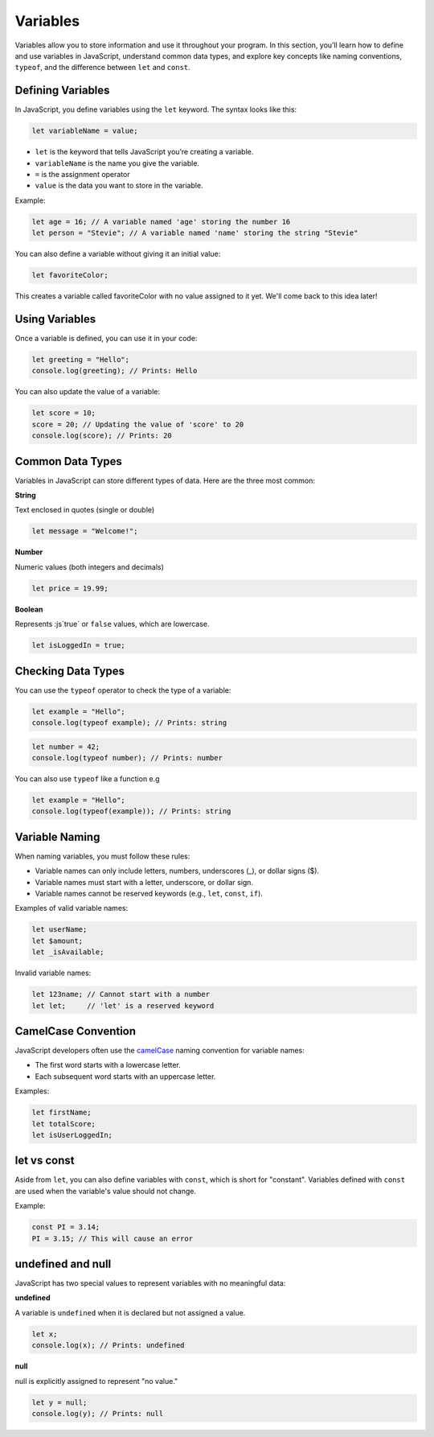 Variables
=========

Variables allow you to store information and use it throughout your program. In
this section, you’ll learn how to define and use variables in JavaScript,
understand common data types, and explore key concepts like naming conventions,
``typeof``, and the difference between ``let`` and ``const``.

Defining Variables
------------------

In JavaScript, you define variables using the ``let`` keyword. The syntax looks
like this:

.. code-block:: javascript

    let variableName = value;

- ``let`` is the keyword that tells JavaScript you’re creating a variable.
- ``variableName`` is the name you give the variable.
- ``=`` is the assignment operator
- ``value`` is the data you want to store in the variable.

Example:

.. code-block:: javascript

    let age = 16; // A variable named 'age' storing the number 16
    let person = "Stevie"; // A variable named 'name' storing the string "Stevie"

You can also define a variable without giving it an initial value:

.. code-block:: javascript

    let favoriteColor;

This creates a variable called favoriteColor with no value assigned to it yet.
We'll come back to this idea later!

Using Variables
---------------

Once a variable is defined, you can use it in your code:

.. code-block:: javascript

    let greeting = "Hello";
    console.log(greeting); // Prints: Hello

You can also update the value of a variable:

.. code-block:: javascript

    let score = 10;
    score = 20; // Updating the value of 'score' to 20
    console.log(score); // Prints: 20

Common Data Types
-----------------

Variables in JavaScript can store different types of data. Here are the three
most common:

**String**

Text enclosed in quotes (single or double)

.. code-block:: javascript

    let message = "Welcome!";

**Number**

Numeric values (both integers and decimals)

.. code-block:: javascript

    let price = 19.99;

**Boolean**

Represents :js`true` or ``false`` values, which are lowercase.

.. code-block:: javascript

    let isLoggedIn = true;

Checking Data Types
-------------------

You can use the ``typeof`` operator to check the type of a variable:

.. code-block:: javascript

    let example = "Hello";
    console.log(typeof example); // Prints: string

.. code-block:: javascript

    let number = 42;
    console.log(typeof number); // Prints: number

You can also use ``typeof`` like a function e.g

.. code-block:: javascript

    let example = "Hello";
    console.log(typeof(example)); // Prints: string

Variable Naming
---------------

When naming variables, you must follow these rules:

- Variable names can only include letters, numbers, underscores (_), or dollar
  signs ($).
- Variable names must start with a letter, underscore, or dollar sign.
- Variable names cannot be reserved keywords (e.g., ``let``, ``const``,
  ``if``).

Examples of valid variable names:

.. code-block:: javascript

    let userName;
    let $amount;
    let _isAvailable;

Invalid variable names:

.. code-block:: javascript

    let 123name; // Cannot start with a number
    let let;     // 'let' is a reserved keyword

CamelCase Convention
--------------------

JavaScript developers often use the `camelCase
<https://en.wikipedia.org/wiki/Camel_case>`_ naming convention for variable
names:

- The first word starts with a lowercase letter.
- Each subsequent word starts with an uppercase letter.

Examples:

.. code-block:: javascript

    let firstName;
    let totalScore;
    let isUserLoggedIn;

let vs const
------------

Aside from ``let``, you can also define variables with ``const``, which is
short for "constant". Variables defined with ``const`` are used when the
variable's value should not change.

Example:

.. code-block:: javascript

    const PI = 3.14;
    PI = 3.15; // This will cause an error

undefined and null
------------------

JavaScript has two special values to represent variables with no meaningful
data:

**undefined**

A variable is ``undefined`` when it is declared but not assigned a value.

.. code-block:: javascript

    let x;
    console.log(x); // Prints: undefined

**null**

null is explicitly assigned to represent "no value."

.. code-block:: javascript

    let y = null;
    console.log(y); // Prints: null
